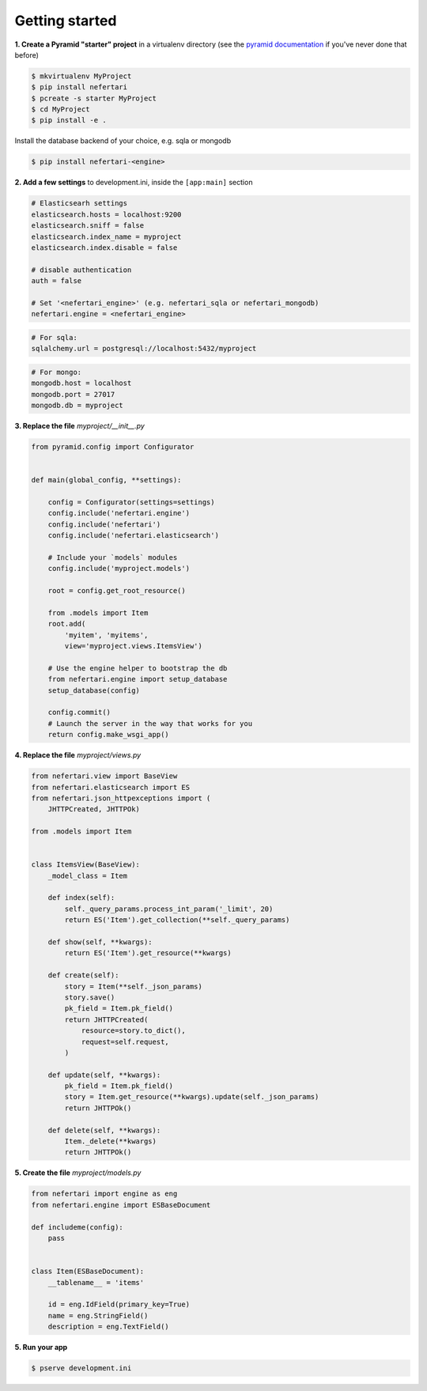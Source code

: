 Getting started
===============

**1. Create a Pyramid "starter" project** in a virtualenv directory (see the `pyramid documentation <http://docs.pylonsproject.org/docs/pyramid/en/latest/narr/project.html>`_ if you've never done that before)

.. code-block:: shell

    $ mkvirtualenv MyProject
    $ pip install nefertari
    $ pcreate -s starter MyProject
    $ cd MyProject
    $ pip install -e .

Install the database backend of your choice, e.g. sqla or mongodb

.. code-block:: shell

    $ pip install nefertari-<engine>


**2. Add a few settings** to development.ini, inside the ``[app:main]`` section

.. code-block:: ini

    # Elasticsearh settings
    elasticsearch.hosts = localhost:9200
    elasticsearch.sniff = false
    elasticsearch.index_name = myproject
    elasticsearch.index.disable = false

    # disable authentication
    auth = false

    # Set '<nefertari_engine>' (e.g. nefertari_sqla or nefertari_mongodb)
    nefertari.engine = <nefertari_engine>

.. code-block:: ini

    # For sqla:
    sqlalchemy.url = postgresql://localhost:5432/myproject

.. code-block:: ini

    # For mongo:
    mongodb.host = localhost
    mongodb.port = 27017
    mongodb.db = myproject


**3. Replace the file** `myproject/__init__.py`

.. code-block:: python

    from pyramid.config import Configurator


    def main(global_config, **settings):

        config = Configurator(settings=settings)
        config.include('nefertari.engine')
        config.include('nefertari')
        config.include('nefertari.elasticsearch')

        # Include your `models` modules
        config.include('myproject.models')

        root = config.get_root_resource()

        from .models import Item
        root.add(
            'myitem', 'myitems',
            view='myproject.views.ItemsView')

        # Use the engine helper to bootstrap the db
        from nefertari.engine import setup_database
        setup_database(config)

        config.commit()
        # Launch the server in the way that works for you
        return config.make_wsgi_app()


**4. Replace the file** `myproject/views.py`

.. code-block:: python

    from nefertari.view import BaseView
    from nefertari.elasticsearch import ES
    from nefertari.json_httpexceptions import (
        JHTTPCreated, JHTTPOk)

    from .models import Item


    class ItemsView(BaseView):
        _model_class = Item

        def index(self):
            self._query_params.process_int_param('_limit', 20)
            return ES('Item').get_collection(**self._query_params)

        def show(self, **kwargs):
            return ES('Item').get_resource(**kwargs)

        def create(self):
            story = Item(**self._json_params)
            story.save()
            pk_field = Item.pk_field()
            return JHTTPCreated(
                resource=story.to_dict(),
                request=self.request,
            )

        def update(self, **kwargs):
            pk_field = Item.pk_field()
            story = Item.get_resource(**kwargs).update(self._json_params)
            return JHTTPOk()

        def delete(self, **kwargs):
            Item._delete(**kwargs)
            return JHTTPOk()


**5. Create the file** `myproject/models.py`

.. code-block:: python

    from nefertari import engine as eng
    from nefertari.engine import ESBaseDocument

    def includeme(config):
        pass


    class Item(ESBaseDocument):
        __tablename__ = 'items'

        id = eng.IdField(primary_key=True)
        name = eng.StringField()
        description = eng.TextField()


**5. Run your app**

.. code-block:: shell

    $ pserve development.ini
